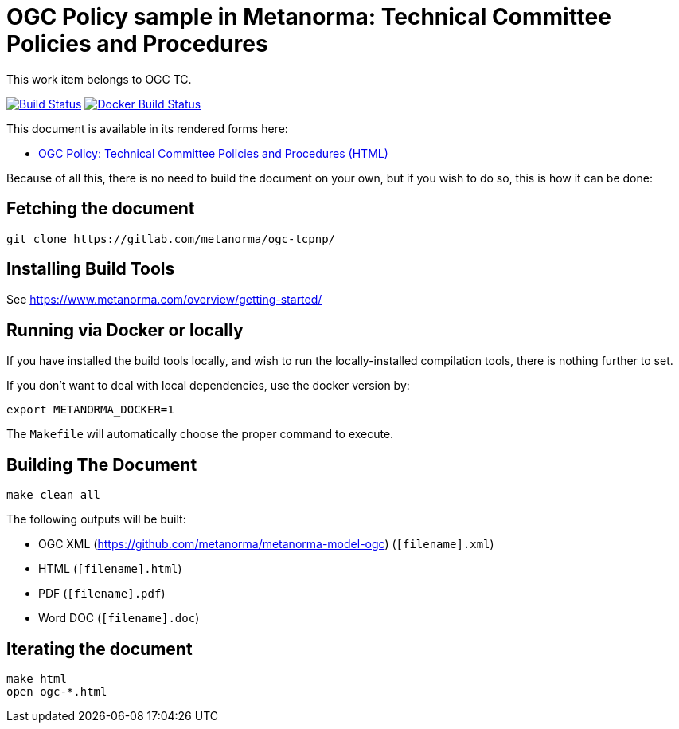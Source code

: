 = OGC Policy sample in Metanorma: Technical Committee Policies and Procedures

This work item belongs to OGC TC.

image:https://github.com/metanorma/ogc-tcpnp/workflows/generate/badge.svg["Build Status", link="https://github.com/metanorma/ogc-tcpnp/actions?query=workflow%3Agenerate"]
image:https://github.com/metanorma/ogc-tcpnp/workflows/docker/badge.svg["Docker Build Status", link="https://github.com/metanorma/ogc-tcpnp/actions?query=workflow%3Adocker"]

This document is available in its rendered forms here:

* https://metanorma.github.io/ogc-tcpnp/[OGC Policy: Technical Committee Policies and Procedures (HTML)]

Because of all this, there is no need to build the document on your own, but if you wish to do so, this is how it can be done:

== Fetching the document

[source,sh]
----
git clone https://gitlab.com/metanorma/ogc-tcpnp/
----

== Installing Build Tools

See https://www.metanorma.com/overview/getting-started/


== Running via Docker or locally

If you have installed the build tools locally, and wish to run the
locally-installed compilation tools, there is nothing further to set.

If you don't want to deal with local dependencies, use the docker
version by:

[source,sh]
----
export METANORMA_DOCKER=1
----

The `Makefile` will automatically choose the proper command to
execute.


== Building The Document

[source,sh]
----
make clean all
----

The following outputs will be built:

* OGC XML (https://github.com/metanorma/metanorma-model-ogc) (`[filename].xml`)
* HTML (`[filename].html`)
* PDF (`[filename].pdf`)
* Word DOC (`[filename].doc`)


== Iterating the document

[source,sh]
----
make html
open ogc-*.html
----

